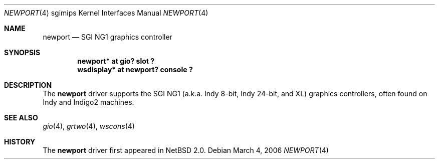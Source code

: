 .\"	$NetBSD: newport.4,v 1.5 2006/03/05 00:08:32 rumble Exp $
.\"
.\" Copyright (c) 2003 Ilpo Ruotsalainen
.\" All rights reserved.
.\"
.\" Redistribution and use in source and binary forms, with or without
.\" modification, are permitted provided that the following conditions
.\" are met:
.\" 1. Redistributions of source code must retain the above copyright
.\"    notice, this list of conditions and the following disclaimer.
.\" 2. Redistributions in binary form must reproduce the above copyright
.\"    notice, this list of conditions and the following disclaimer in the
.\"    documentation and/or other materials provided with the distribution.
.\" 3. The name of the author may not be used to endorse or promote products
.\"    derived from this software without specific prior written permission.
.\"
.\" THIS SOFTWARE IS PROVIDED BY THE AUTHOR ``AS IS'' AND ANY EXPRESS OR
.\" IMPLIED WARRANTIES, INCLUDING, BUT NOT LIMITED TO, THE IMPLIED WARRANTIES
.\" OF MERCHANTABILITY AND FITNESS FOR A PARTICULAR PURPOSE ARE DISCLAIMED.
.\" IN NO EVENT SHALL THE AUTHOR BE LIABLE FOR ANY DIRECT, INDIRECT,
.\" INCIDENTAL, SPECIAL, EXEMPLARY, OR CONSEQUENTIAL DAMAGES (INCLUDING, BUT
.\" NOT LIMITED TO, PROCUREMENT OF SUBSTITUTE GOODS OR SERVICES; LOSS OF USE,
.\" DATA, OR PROFITS; OR BUSINESS INTERRUPTION) HOWEVER CAUSED AND ON ANY
.\" THEORY OF LIABILITY, WHETHER IN CONTRACT, STRICT LIABILITY, OR TORT
.\" (INCLUDING NEGLIGENCE OR OTHERWISE) ARISING IN ANY WAY OUT OF THE USE OF
.\" THIS SOFTWARE, EVEN IF ADVISED OF THE POSSIBILITY OF SUCH DAMAGE.
.\"
.\" <<Id: LICENSE_GC,v 1.1 2001/10/01 23:24:05 cgd Exp>>
.\"
.Dd March 4, 2006
.Dt NEWPORT 4 sgimips
.Os
.Sh NAME
.Nm newport
.Nd SGI NG1 graphics controller
.Sh SYNOPSIS
.Cd "newport* at gio? slot ?"
.Cd "wsdisplay* at newport? console ?"
.Sh DESCRIPTION
The
.Nm
driver supports the SGI NG1 (a.k.a. Indy 8-bit, Indy 24-bit, and
XL) graphics controllers, often found on Indy and Indigo2 machines.
.Sh SEE ALSO
.Xr gio 4 ,
.Xr grtwo 4 ,
.Xr wscons 4
.Sh HISTORY
The
.Nm
driver first appeared in
.Nx 2.0 .
